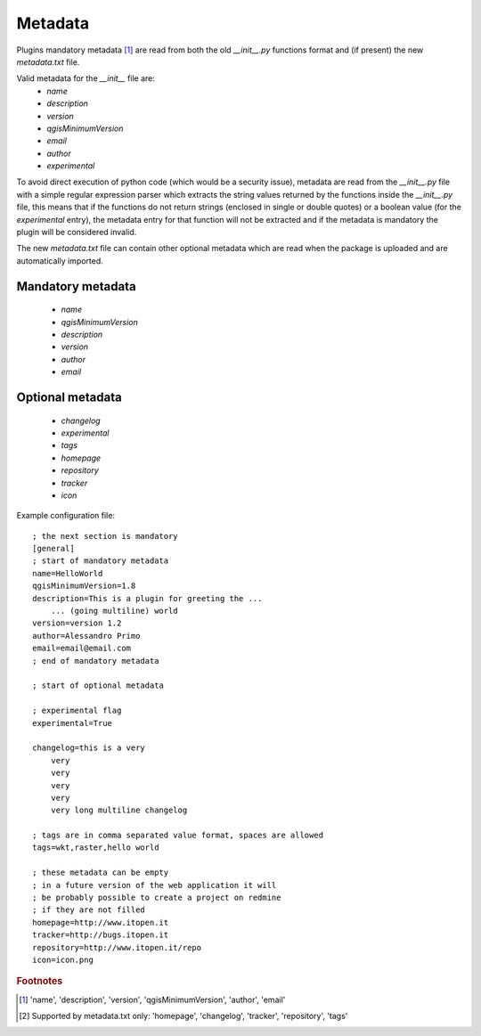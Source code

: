 
Metadata
--------

Plugins mandatory metadata [#f1]_ are read from both the old `__init__.py` functions format
and (if present) the new `metadata.txt` file.

Valid metadata for the `__init__` file are:
    * `name`
    * `description`
    * `version`
    * `qgisMinimumVersion`
    * `email`
    * `author`
    * `experimental`

To avoid direct execution of python code (which would be a security issue), metadata are read from the `__init__.py` file with a simple regular expression parser which extracts the string values returned by the functions inside the `__init__.py` file, this means that if the functions do not return strings (enclosed in single or double quotes) or a boolean value (for the `experimental` entry), the metadata entry for that function will not be extracted and if the metadata is mandatory the plugin will be considered invalid.

The new `metadata.txt` file can contain other optional metadata which are read when the package is uploaded and are automatically imported.

Mandatory metadata
==================

    * `name`    
    * `qgisMinimumVersion`
    * `description`
    * `version`
    * `author`
    * `email`

Optional metadata
=================

    * `changelog`
    * `experimental`
    * `tags`
    * `homepage`
    * `repository`
    * `tracker`
    * `icon`


Example configuration file::

        ; the next section is mandatory
        [general]
        ; start of mandatory metadata
        name=HelloWorld
        qgisMinimumVersion=1.8
        description=This is a plugin for greeting the ...
            ... (going multiline) world
        version=version 1.2
        author=Alessandro Primo
        email=email@email.com
        ; end of mandatory metadata

        ; start of optional metadata

        ; experimental flag
        experimental=True

        changelog=this is a very
            very
            very
            very
            very
            very long multiline changelog

        ; tags are in comma separated value format, spaces are allowed
        tags=wkt,raster,hello world

        ; these metadata can be empty
        ; in a future version of the web application it will
        ; be probably possible to create a project on redmine
        ; if they are not filled
        homepage=http://www.itopen.it
        tracker=http://bugs.itopen.it
        repository=http://www.itopen.it/repo
        icon=icon.png



.. rubric:: Footnotes

.. [#f1] 'name', 'description', 'version', 'qgisMinimumVersion', 'author', 'email'
.. [#f2] Supported by metadata.txt only: 'homepage', 'changelog', 'tracker', 'repository', 'tags'
